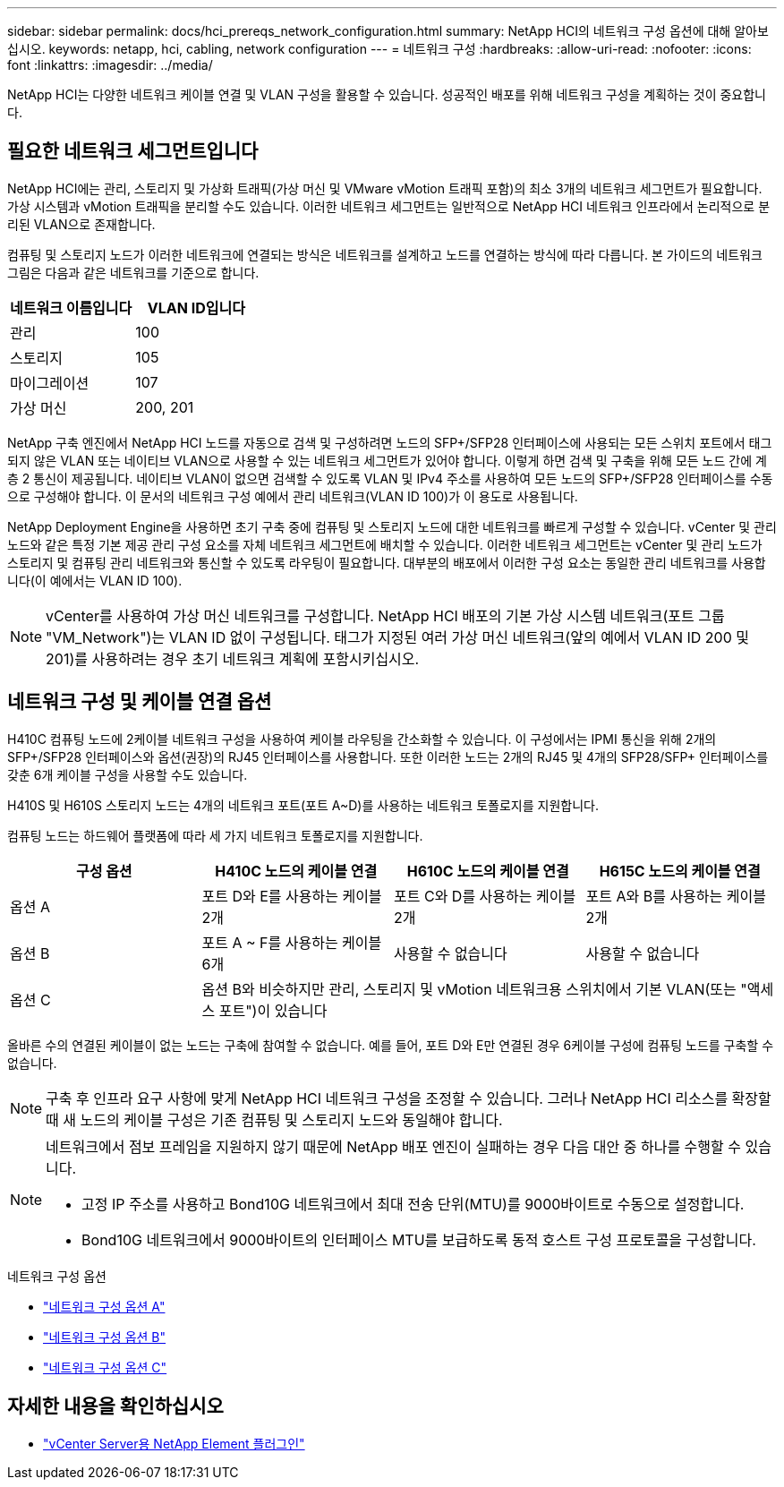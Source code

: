 ---
sidebar: sidebar 
permalink: docs/hci_prereqs_network_configuration.html 
summary: NetApp HCI의 네트워크 구성 옵션에 대해 알아보십시오. 
keywords: netapp, hci, cabling, network configuration 
---
= 네트워크 구성
:hardbreaks:
:allow-uri-read: 
:nofooter: 
:icons: font
:linkattrs: 
:imagesdir: ../media/


[role="lead"]
NetApp HCI는 다양한 네트워크 케이블 연결 및 VLAN 구성을 활용할 수 있습니다. 성공적인 배포를 위해 네트워크 구성을 계획하는 것이 중요합니다.



== 필요한 네트워크 세그먼트입니다

NetApp HCI에는 관리, 스토리지 및 가상화 트래픽(가상 머신 및 VMware vMotion 트래픽 포함)의 최소 3개의 네트워크 세그먼트가 필요합니다. 가상 시스템과 vMotion 트래픽을 분리할 수도 있습니다. 이러한 네트워크 세그먼트는 일반적으로 NetApp HCI 네트워크 인프라에서 논리적으로 분리된 VLAN으로 존재합니다.

컴퓨팅 및 스토리지 노드가 이러한 네트워크에 연결되는 방식은 네트워크를 설계하고 노드를 연결하는 방식에 따라 다릅니다. 본 가이드의 네트워크 그림은 다음과 같은 네트워크를 기준으로 합니다.

|===
| 네트워크 이름입니다 | VLAN ID입니다 


| 관리 | 100 


| 스토리지 | 105 


| 마이그레이션 | 107 


| 가상 머신 | 200, 201 
|===
NetApp 구축 엔진에서 NetApp HCI 노드를 자동으로 검색 및 구성하려면 노드의 SFP+/SFP28 인터페이스에 사용되는 모든 스위치 포트에서 태그되지 않은 VLAN 또는 네이티브 VLAN으로 사용할 수 있는 네트워크 세그먼트가 있어야 합니다. 이렇게 하면 검색 및 구축을 위해 모든 노드 간에 계층 2 통신이 제공됩니다. 네이티브 VLAN이 없으면 검색할 수 있도록 VLAN 및 IPv4 주소를 사용하여 모든 노드의 SFP+/SFP28 인터페이스를 수동으로 구성해야 합니다. 이 문서의 네트워크 구성 예에서 관리 네트워크(VLAN ID 100)가 이 용도로 사용됩니다.

NetApp Deployment Engine을 사용하면 초기 구축 중에 컴퓨팅 및 스토리지 노드에 대한 네트워크를 빠르게 구성할 수 있습니다. vCenter 및 관리 노드와 같은 특정 기본 제공 관리 구성 요소를 자체 네트워크 세그먼트에 배치할 수 있습니다. 이러한 네트워크 세그먼트는 vCenter 및 관리 노드가 스토리지 및 컴퓨팅 관리 네트워크와 통신할 수 있도록 라우팅이 필요합니다. 대부분의 배포에서 이러한 구성 요소는 동일한 관리 네트워크를 사용합니다(이 예에서는 VLAN ID 100).


NOTE: vCenter를 사용하여 가상 머신 네트워크를 구성합니다. NetApp HCI 배포의 기본 가상 시스템 네트워크(포트 그룹 "VM_Network")는 VLAN ID 없이 구성됩니다. 태그가 지정된 여러 가상 머신 네트워크(앞의 예에서 VLAN ID 200 및 201)를 사용하려는 경우 초기 네트워크 계획에 포함시키십시오.



== 네트워크 구성 및 케이블 연결 옵션

H410C 컴퓨팅 노드에 2케이블 네트워크 구성을 사용하여 케이블 라우팅을 간소화할 수 있습니다. 이 구성에서는 IPMI 통신을 위해 2개의 SFP+/SFP28 인터페이스와 옵션(권장)의 RJ45 인터페이스를 사용합니다. 또한 이러한 노드는 2개의 RJ45 및 4개의 SFP28/SFP+ 인터페이스를 갖춘 6개 케이블 구성을 사용할 수도 있습니다.

H410S 및 H610S 스토리지 노드는 4개의 네트워크 포트(포트 A~D)를 사용하는 네트워크 토폴로지를 지원합니다.

컴퓨팅 노드는 하드웨어 플랫폼에 따라 세 가지 네트워크 토폴로지를 지원합니다.

|===
| 구성 옵션 | H410C 노드의 케이블 연결 | H610C 노드의 케이블 연결 | H615C 노드의 케이블 연결 


| 옵션 A | 포트 D와 E를 사용하는 케이블 2개 | 포트 C와 D를 사용하는 케이블 2개 | 포트 A와 B를 사용하는 케이블 2개 


| 옵션 B | 포트 A ~ F를 사용하는 케이블 6개 | 사용할 수 없습니다 | 사용할 수 없습니다 


| 옵션 C 3+| 옵션 B와 비슷하지만 관리, 스토리지 및 vMotion 네트워크용 스위치에서 기본 VLAN(또는 "액세스 포트")이 있습니다 
|===
올바른 수의 연결된 케이블이 없는 노드는 구축에 참여할 수 없습니다. 예를 들어, 포트 D와 E만 연결된 경우 6케이블 구성에 컴퓨팅 노드를 구축할 수 없습니다.


NOTE: 구축 후 인프라 요구 사항에 맞게 NetApp HCI 네트워크 구성을 조정할 수 있습니다. 그러나 NetApp HCI 리소스를 확장할 때 새 노드의 케이블 구성은 기존 컴퓨팅 및 스토리지 노드와 동일해야 합니다.

[NOTE]
====
네트워크에서 점보 프레임을 지원하지 않기 때문에 NetApp 배포 엔진이 실패하는 경우 다음 대안 중 하나를 수행할 수 있습니다.

* 고정 IP 주소를 사용하고 Bond10G 네트워크에서 최대 전송 단위(MTU)를 9000바이트로 수동으로 설정합니다.
* Bond10G 네트워크에서 9000바이트의 인터페이스 MTU를 보급하도록 동적 호스트 구성 프로토콜을 구성합니다.


====
.네트워크 구성 옵션
* link:hci_prereqs_network_configuration_option_A.html["네트워크 구성 옵션 A"]
* link:hci_prereqs_network_configuration_option_B.html["네트워크 구성 옵션 B"]
* link:hci_prereqs_network_configuration_option_C.html["네트워크 구성 옵션 C"]


[discrete]
== 자세한 내용을 확인하십시오

* https://docs.netapp.com/us-en/vcp/index.html["vCenter Server용 NetApp Element 플러그인"^]

